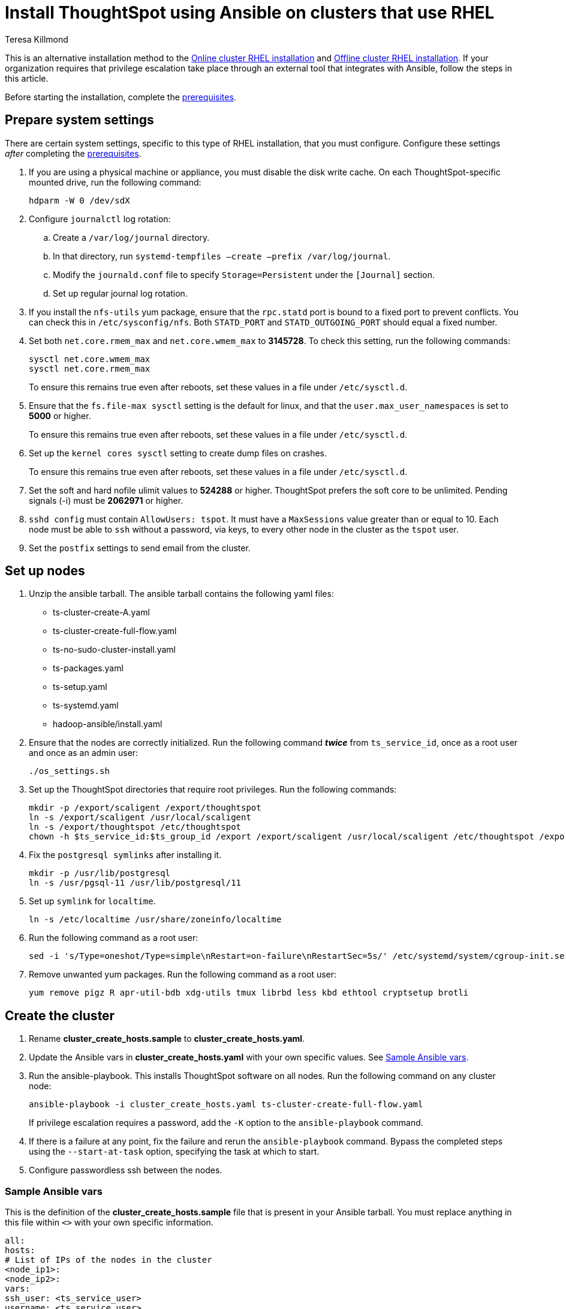 = Install ThoughtSpot using Ansible on clusters that use RHEL
:last_updated: 12/8/2022
:author: Teresa Killmond
:linkattrs:
:experimental:
:description: Install ThoughtSpot using Ansible on RHEL clusters.

This is an alternative installation method to the xref:rhel-install-online.adoc[Online cluster RHEL installation] and xref:rhel-install-offline.adoc[Offline cluster RHEL installation]. If your organization requires that privilege escalation take place through an external tool that integrates with Ansible, follow the steps in this article.

Before starting the installation, complete the xref:rhel-prerequisites.adoc[prerequisites].

[#system-settings]
== Prepare system settings
There are certain system settings, specific to this type of RHEL installation, that you must configure. Configure these settings _after_ completing the xref:rhel-prerequisites.adoc[prerequisites].

. If you are using a physical machine or appliance, you must disable the disk write cache. On each ThoughtSpot-specific mounted drive, run the following command:
+
[source,bash]
----
hdparm -W 0 /dev/sdX
----

. Configure `journalctl` log rotation:
.. Create a `/var/log/journal` directory.
.. In that directory, run `systemd-tempfiles –create –prefix /var/log/journal`.
.. Modify the `journald.conf` file to specify `Storage=Persistent` under the `[Journal]` section.
.. Set up regular journal log rotation.
. If you install the `nfs-utils` yum package, ensure that the `rpc.statd` port is bound to a fixed port to prevent conflicts. You can check this in `/etc/sysconfig/nfs`. Both `STATD_PORT` and `STATD_OUTGOING_PORT` should equal a fixed number.
. Set both `net.core.rmem_max` and `net.core.wmem_max` to *3145728*. To check this setting, run the following commands:
+
[source,bash]
----
sysctl net.core.wmem_max
sysctl net.core.rmem_max
----
+
To ensure this remains true even after reboots, set these values in a file under `/etc/sysctl.d`.
. Ensure that the `fs.file-max sysctl` setting is the default for linux, and that the `user.max_user_namespaces` is set to *5000* or higher.
+
To ensure this remains true even after reboots, set these values in a file under `/etc/sysctl.d`.
. Set up the `kernel cores sysctl` setting to create dump files on crashes.
+
To ensure this remains true even after reboots, set these values in a file under `/etc/sysctl.d`.
. Set the soft and hard nofile ulimit values to *524288* or higher. ThoughtSpot prefers the soft core to be unlimited. Pending signals (-i) must be *2062971* or higher.
. `sshd config` must contain `AllowUsers: tspot`. It must have a `MaxSessions` value greater than or equal to 10. Each node must be able to `ssh` without a password, via keys, to every other node in the cluster as the `tspot` user.
. Set the `postfix` settings to send email from the cluster.

== Set up nodes

. Unzip the ansible tarball. The ansible tarball contains the following yaml files:
+
--
* ts-cluster-create-A.yaml
* ts-cluster-create-full-flow.yaml
* ts-no-sudo-cluster-install.yaml
* ts-packages.yaml
* ts-setup.yaml
* ts-systemd.yaml
* hadoop-ansible/install.yaml
--

. Ensure that the nodes are correctly initialized. Run the following command *_twice_* from `ts_service_id`, once as a root user and once as an admin user:
+
[source,bash]
----
./os_settings.sh
----

. Set up the ThoughtSpot directories that require root privileges. Run the following commands:
+
[source,bash]
----
mkdir -p /export/scaligent /export/thoughtspot
ln -s /export/scaligent /usr/local/scaligent
ln -s /export/thoughtspot /etc/thoughtspot
chown -h $ts_service_id:$ts_group_id /export /export/scaligent /usr/local/scaligent /etc/thoughtspot /export/thoughtspot
----

. Fix the `postgresql symlinks` after installing it.
+
[source,bash]
----
mkdir -p /usr/lib/postgresql
ln -s /usr/pgsql-11 /usr/lib/postgresql/11
----

. Set up `symlink` for `localtime`.
+
[source,bash]
----
ln -s /etc/localtime /usr/share/zoneinfo/localtime
----
. Run the following command as a root user:
+
[source,bash]
----
sed -i 's/Type=oneshot/Type=simple\nRestart=on-failure\nRestartSec=5s/' /etc/systemd/system/cgroup-init.service
----
. Remove unwanted yum packages. Run the following command as a root user:
+
[source,bash]
----
yum remove pigz R apr-util-bdb xdg-utils tmux librbd less kbd ethtool cryptsetup brotli
----

== Create the cluster

. Rename *cluster_create_hosts.sample* to *cluster_create_hosts.yaml*.
. Update the Ansible vars in *cluster_create_hosts.yaml* with your own specific values. See <<ansible-vars,Sample Ansible vars>>.
. Run the ansible-playbook. This installs ThoughtSpot software on all nodes. Run the following command on any cluster node:
+
[source,bash]
----
ansible-playbook -i cluster_create_hosts.yaml ts-cluster-create-full-flow.yaml
----
+
If privilege escalation requires a password, add the `-K` option to the `ansible-playbook` command.
. If there is a failure at any point, fix the failure and rerun the `ansible-playbook` command. Bypass the completed steps using the `--start-at-task` option, specifying the task at which to start.
. Configure passwordless ssh between the nodes.

[#ansible-vars]
=== Sample Ansible vars

This is the definition of the *cluster_create_hosts.sample* file that is present in your Ansible tarball. You must replace anything in this file within `<>` with your own specific information.

[source,bash]
----
all:
hosts:
# List of IPs of the nodes in the cluster
<node_ip1>:
<node_ip2>:
vars:
ssh_user: <ts_service_user>
username: <ts_service_user>
groupname: <ts_service_group>
env: {}
ssh_private_key: <private key use for ssh>
tarball_location: <Release tarball complete path>
cluster_id: <Cluster id>
cluster_name: <Cluster name>
ramdisk_size: <size of ramdisk for falcon> # The default is 50619136k (50Gb)
# ThoughtSpot variables. Do not modify.
release_location: /export/releases/root/
installer_spec_path: /usr/local/scaligent/install/install_config
pgversion: 11
layout_file: /tmp/hadoop_config.json
no_sudo: 1
minimal_sudo_install: 1
offline: 1
skip_r: 1
skip_local_user_creation: 1
----